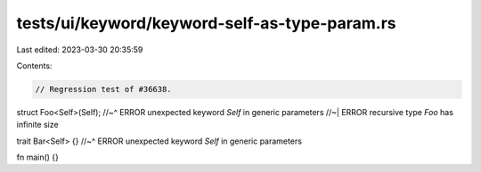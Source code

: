 tests/ui/keyword/keyword-self-as-type-param.rs
==============================================

Last edited: 2023-03-30 20:35:59

Contents:

.. code-block:: rs

    // Regression test of #36638.

struct Foo<Self>(Self);
//~^ ERROR unexpected keyword `Self` in generic parameters
//~| ERROR recursive type `Foo` has infinite size

trait Bar<Self> {}
//~^ ERROR unexpected keyword `Self` in generic parameters

fn main() {}


